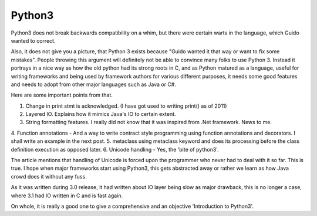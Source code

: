 Python3
-------

Python3 does not break backwards compatibility on a whim, but there were
certain warts in the language, which Guido wanted to correct.

Also, it does not give you a picture, that Python 3 exists because "Guido
wanted it that way or want to fix some mistakes". People throwing this argument
will definitely not be able to convince many folks to use Python 3. Instead it
portrays in a nice way as how the old python had its strong roots in C, and as
Python matured as a language, useful for writing frameworks and being used by
framework authors for various different purposes, it needs some good features
and needs to adopt from other major languages such as Java or C#.

Here are some important points from that.

1. Change in print stmt is acknowledged. (I have got used to writing print() as of 2011)
2. Layered IO. Explains how it mimics Java's IO to certain extent.
3. String formatting features. I really did not know that it was inspired from .Net framework. News to me.
4. Function annotations - And a way to write contract style programming using
function annotations and decorators. I shall write an example in the next post.
5. metaclass using metaclass keyword and does its processing before the class
definition execution as opposed later.
6. Unicode handling - Yes, the 'bite of python3'.

The article mentions that handling of Unicode is forced upon the programmer who
never had to deal with it so far. This is true. I hope when major frameworks
start using Python3, this gets abstracted away or rather we learn as how Java
crowd does it without any fuss.

As it was written during 3.0 release, it had written about IO layer being slow
as major drawback, this is no longer a case, where 3.1 had IO written in C and
is fast again.

On whole, it is really a good one to give a comprehensive and an objective
'Introduction to Python3'.
